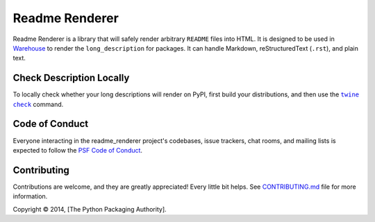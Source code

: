 Readme Renderer
===============

.. image:: https://badge.fury.io/py/readme-renderer.svg
    :target: https://badge.fury.io/py/readme-renderer

.. image:: https://github.com/pypa/readme_renderer/actions/workflows/ci.yml/badge.svg
    :target: https://github.com/pypa/readme_renderer/actions/workflows/ci.yml

Readme Renderer is a library that will safely render arbitrary
``README`` files into HTML. It is designed to be used in Warehouse_ to
render the ``long_description`` for packages. It can handle Markdown,
reStructuredText (``.rst``), and plain text.

.. _Warehouse: https://github.com/pypa/warehouse


Check Description Locally
-------------------------

To locally check whether your long descriptions will render on PyPI, first
build your distributions, and then use the |twine check|_ command.


Code of Conduct
---------------

Everyone interacting in the readme_renderer project's codebases, issue trackers,
chat rooms, and mailing lists is expected to follow the `PSF Code of Conduct`_.


Contributing
------------
Contributions are welcome, and they are greatly appreciated!
Every little bit helps. See `CONTRIBUTING.md`_ file for more information.


.. |twine check| replace:: ``twine check``
.. _twine check: https://packaging.python.org/guides/making-a-pypi-friendly-readme#validating-restructuredtext-markup
.. _PSF Code of Conduct: https://github.com/pypa/.github/blob/main/CODE_OF_CONDUCT.md
.. _CONTRIBUTING.md: https://github.com/pypa/readme_renderer/blob/main/.github/CONTRIBUTING.md

Copyright © 2014, [The Python Packaging Authority].
